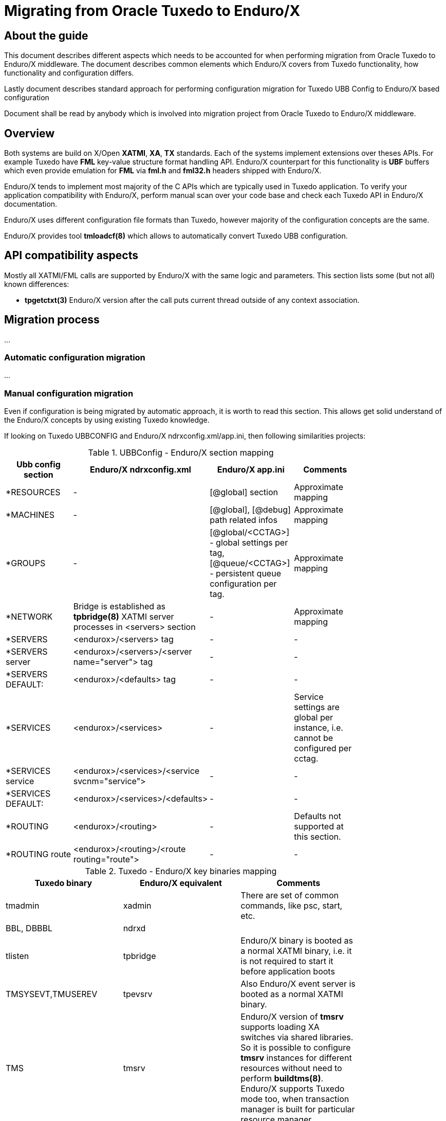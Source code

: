 Migrating from Oracle Tuxedo to Enduro/X
========================================
:doctype: book

== About the guide

This document describes different aspects which needs to be accounted for
when performing migration from Oracle Tuxedo to Enduro/X middleware.
The document describes common elements which Enduro/X covers from Tuxedo
functionality, how functionality and configuration differs.

Lastly document describes standard approach for performing configuration
migration for Tuxedo UBB Config to Enduro/X based configuration

Document shall be read by anybody which is involved into migration project
from Oracle Tuxedo to Enduro/X middleware.

== Overview

Both systems are build on X/Open *XATMI*, *XA*, *TX* standards. Each of the systems
implement extensions over theses APIs. For example Tuxedo have *FML* key-value
structure format handling API. Enduro/X counterpart for this functionality is
*UBF* buffers which even provide emulation for *FML* via *fml.h* and *fml32.h*
headers shipped with Enduro/X.

Enduro/X tends to implement most majority of the C APIs which are typically used in
Tuxedo application. To verify your application compatibility with Enduro/X, 
perform manual scan over your code base and check each Tuxedo API in Enduro/X
documentation.

Enduro/X uses different configuration file formats than Tuxedo, however majority
of the configuration concepts are the same.

Enduro/X provides tool *tmloadcf(8)* which allows to automatically convert Tuxedo
UBB configuration.


== API compatibility aspects

Mostly all XATMI/FML calls are supported by Enduro/X with the same logic and
parameters. This section lists some (but not all) known differences:

- *tpgetctxt(3)* Enduro/X version after the call puts current thread outside
of any context association.


== Migration process
...

=== Automatic configuration migration
...

=== Manual configuration migration

Even if configuration is being migrated by automatic approach, it is worth to
read this section. This allows get solid understand of the Enduro/X concepts by using
existing Tuxedo knowledge.

If looking on Tuxedo UBBCONFIG and Enduro/X ndrxconfig.xml/app.ini, then following
similarities projects:

.UBBConfig - Enduro/X section mapping
[width="80%", options="header"]
|=========================================================
|Ubb config section|Enduro/X ndrxconfig.xml|Enduro/X app.ini|Comments
|*RESOURCES|-|[@global] section|Approximate mapping
|*MACHINES|-|[@global], [@debug] path related infos|Approximate mapping
|*GROUPS|-|[@global/<CCTAG>] - global settings per tag, [@queue/<CCTAG>] - persistent
queue configuration per tag.|Approximate mapping
|*NETWORK|Bridge is established as *tpbridge(8)* XATMI server 
processes in <servers> section|-|Approximate mapping
|*SERVERS|<endurox>/<servers> tag |-|-
|*SERVERS server|<endurox>/<servers>/<server name="server"> tag |-|-
|*SERVERS DEFAULT:|<endurox>/<defaults> tag |-|-
|*SERVICES|<endurox>/<services>|-|Service settings are global per instance, i.e.
cannot be configured per cctag.
|*SERVICES service|<endurox>/<services>/<service svcnm="service">|-|-
|*SERVICES DEFAULT:|<endurox>/<services>/<defaults>|-|-
|*ROUTING|<endurox>/<routing>|-|Defaults not supported at this section.
|*ROUTING route|<endurox>/<routing>/<route routing="route">|-|-
|=========================================================

.Tuxedo - Enduro/X key binaries mapping
[width="80%", options="header"]
|=========================================================
|Tuxedo binary|Enduro/X equivalent|Comments
|tmadmin|xadmin|There are set of common commands, like psc, start, etc.
|BBL, DBBBL|ndrxd|
|tlisten|tpbridge|Enduro/X binary is booted as a normal XATMI binary, i.e.
it is not required to start it before application boots
|TMSYSEVT,TMUSEREV|tpevsrv|Also Enduro/X event server is booted as a normal
XATMI binary.
|TMS|tmsrv|Enduro/X version of *tmsrv* supports loading XA switches via shared
libraries. So it is possible to configure *tmsrv* instances for different resources
without need to perform *buildtms(8)*. Enduro/X supports Tuxedo mode too, when
transaction manager is built for particular resource manager.
|=========================================================

=== Creating base configuration for Enduro/X

It is recommended to create base configuration for Enduro/X which is then amended
to match the migrated system setup.

In order to create a working instance of the Enduro/X application, you may use
following command:

--------------------------------------------------------------------------------

$ xadmin provision

--------------------------------------------------------------------------------

This will create base system layout, including directories and configuration files
such as:

- ndrxconfig.xml
- app.ini
- settest1 (environment loader)

For further document we assume that system code "test1" is used.

=== UBB Configuration vs Enduro/X ini/xml format

*Tuxedo* use UBB configuration file, which is kind of extended ini file. This
describes majority of information used for Tuxedo application instance.

Other hand *Enduro/X* uses two separate files for the configuration. One is
XML configuration file (*ndrxconfig.xml(5)* typically) which describes the XATMI
server and client processes, services and DDR info. The other file is standard 
*ini* file (typically *app.ini*) which include per binary configuration.

Typically Enduro/X application are configure with third environment file
which loads the env variables in the shell session. File name typically
starts with *set*.

=== Converting "*RESOURCES" section

Enduro/X resources shall be configured according to the *ex_env(5)* manpage. This
section lists elements with the same or close meaning. Enduro/X setting
is written in *app.ini* in *[@global]* or *[@global/<CCTAG>]* section.

.Tuxedo - Enduro/X resources mapping
[options="header"]
|=========================================================
|Tuxedo setting|Enduro/X equivalent|Comments
|IPCKEY|NDRX_IPCKEY|System wide IPC (shm, msg, sem) identifier offset.
This is hex value. For Enduro/X *0x* or *0X* prefix must not be present in value.
| MAXSERVERS | NDRX_SRVMAX | Max number of servers instance can handle
| MAXSERVICES | NDRX_SVCMAX | Max number of services instance can handle.
For Enduro/X bigger number (something like x2) is recommended, so that linear
hashing/service lookup would work faster.
|SCANUNIT, BLOCKTIME | NDRX_TOUT | In Enduro/X timeouts are configured in single
variable, set in seconds. Can be converted as NDRX_TOUT=(Tux SCANUNIT) * (Tux BLOCKTIME).
|SCANUNIT| NDRX_SCANUNIT| In case if using *SystemV* release (AIX pre 7.3, Solaris),
Enduro/X binaries internally by additional thread scan for timeouts in the local
process. The scanning is done by *NDRX_SCANUNIT* setting (in milliseconds), which
by default is *1000*. For Linux, FreeBSD, MacOS release these is not applicable.
|MAXRTDATA|NDRX_RTCRTMAX|Number of bytes available for routing criterion storage.
|=========================================================

=== Converting "*MACHINES" section

In Enduro/X normally it each configuration set applies only to one machine/instance.
So in Enduro/X there is no such direct equivalent to this section. However some
useful information is encoded in Tuxedo counter part.

When converting multi-server UBBConfig file, it is needed to split all the resources
in UBBConfig by *LMID*. For following UBB sections that could be done via *GROUP*
setting.

If converting single machine (or multiple machines and working in different directories
for each set of the files), then output files may be named as

. set<lmid_lowercase>

. ndrxconfig.xml

. app.ini

In case if converting multiple machines in the same configuration directories,
following configuration naming strategy shall be used:

. set<lmid_lowercase>

. ndrxconfig.<lmid_lowercase>.xml

. app.<lmid_lowercase>.ini

Following information from "*MACHINES" section projects to Enduro/X:

*settest1*:

--------------------------------------------------------------------------------

#/bin/bash
#
# @(#) Load this script in environment before Enduro/X start
#

# update to correspond actual Enduro/X installation path
export NDRX_HOME=/usr
export NDRX_APPHOME=<Common part between APPDIR and TUXCONFIG, if not common part, just use APPDIR >
export NDRX_CCONFIG=<Directory name of TUXCONFIG>
export CDPATH=$CDPATH:.:${NDRX_APPHOME}
export PATH=$PATH:<APPDIR>

--------------------------------------------------------------------------------

Additionally dirname of UBB *ULOGPFX* can be used as [@global]/NDRX_ULOG. Where
later *NDRX_ULOG* by it self means a directory where ULOG files are written by
mask 'ULOG.YYYYMMDD' and process debug logging is written.

Data from UBB *ENVFILE* may be copied to *app.ini* [@global] section.

The above is just recommended way how to setup runtime environment. Other
approaches may be used too, according to *ex_env(5)* and 
*getting_started_tutorial(guides)(Getting Started Tutorial)*.

So if having Tuxedo configuration like:

--------------------------------------------------------------------------------

*MACHINES
"SOME-MACHINE"  LMID=TEST1
        TUXDIR="/some/folder/tuxedo12"
        APPDIR="/user90/bin"
        TUXCONFIG="/user90/conf/tuxconfig"
        ULOGPFX="/user90/log/ULOG"
        TLOGDEVICE="/user90/conf/TLOG"
        ENVFILE="./env_common.txt" 

--------------------------------------------------------------------------------

That would be projected as following Enduro/X *set* file (*settest1*):

--------------------------------------------------------------------------------

# update to correspond actual Enduro/X installation path
export NDRX_HOME=/usr
export NDRX_APPHOME=/user90
export NDRX_CCONFIG=${NDRX_APPHOME}/conf/app.ini
export CDPATH=$CDPATH:.:${NDRX_APPHOME}
export PATH=$PATH:${NDRX_APPHOME}/bin

--------------------------------------------------------------------------------

Additionally *app.ini* would get:

--------------------------------------------------------------------------------

[@global]
...
NDRX_ULOG=${NDRX_APPHOME}/log

# + any data from ENVFILE, directly copied here, as syntax basically is the same

--------------------------------------------------------------------------------

=== Converting "*GROUPS" section

Tuxedo groups can be replaced with Enduro/X CCTAGs. CCTAG basically instructs
processes that during XATMI initialization, library shall read specific parts
from the *app.ini* configuration file. Mainly data encoded in Tuxedo "\*GROUPS"
entry matches to the *[@global/<CCTAG>]* subsection.

Few more differences:

. Tuxedo's *SRVID* shall be unique within group, in Enduro/X *<srvid />* setting
must be unique at instance level.

. In Enduro/X CCTAGs cannot be used to encode two or more instances in one configuration
file. If several cluster instances must be configured, then configuration must
be split and separate set/ini/xml files shall be produced according to *LMID* setting.

. Enduro/X CCTAGs may not be used to put processes in backup groups. The migration
tool when processing such groups, only first identifier value for *LMID* is used.

. In case if XA processing and DDR is not performed by the group, the CCTAG
is not needed to be assigned to the process. The process may be removed from
CCTAG (if default was used) the empty *<cctag />* setting may be used under the *<server />* tag.

.Tuxedo - Enduro/X group mapping
[options="header"]
|=========================================================
|Tuxedo setting|Enduro/X equivalent|Comments
|GRPNO| app.ini: [@global/<CCTAG>]/NDRX_XA_RES_ID=__GRPNO__| Shall be set only if group fines XA resource

|TMSNAME| ndrxconfig.xml: <endurox>/<servers>/<server name="'TMSNAME'">| If 'TMSNAME' name is *TMS*, then *tmsrv*
name shall be used.  For null XA switch groups *app.ini* 
*[@global/CCTAG]/NDRX_XA_DRIVERLIB*  shall be set to *libndrxxanulls.so*.

For /Q queues, *[@global/CCTAG]/NDRX_XA_DRIVERLIB* shall be set to *libndrxxaqdisks.so*
and *[@global/CCTAG]/NDRX_XA_RMLIB* shall be set to *libndrxxaqdisk.so*.

For all other XA groups, *[@global/CCTAG]/NDRX_XA_DRIVERLIB* shall be set to 
*libndrxxatmsx.so* to use built-in xa switch.

|TMSCOUNT|ndrxconfig.xml: 
<endurox>/<servers>/<server name="_TMSNAME_">/<min>__TMSCOUNT__</min> 
and
<endurox>/<servers>/<server name="_TMSNAME_">/<max>__TMSCOUNT__</max>|
Configures TMSRV number of copies. In Enduro/X
this is configured in the same way as all other XA servers.

|OPENINFO| app.ini: [@global/<CCTAG>]/NDRX_XA_OPEN_STR=__OPENINFO__|When converting from
Tuxedo, the XA vendors interface name with colon (:) must be stripped from the value
copied to app.ini

|CLOSEINFO|app.ini: [@global/<CCTAG>]/NDRX_XA_CLOSE_STR=__CLOSEINFO__|When converting from
Tuxedo, the XA vendors interface name with colon (:) must be stripped from the value
copied to app.ini. If not info is required by XA switch vendor, value "-" shall be used.

|ENVFILE|ndrxconfig.xml: <endurox>/<servers>/<server>/<env>__ENVFILE__</env>
or <endurox>/<defaults>/<env>__ENVFILE__</env>|

|Group participates in DDR|app.ini: [@global/<CCTAG>]/NDRX_RTGRP=_GROUP_NAME_|
*Note:* The routing group name with any service name in the grouting group, must not
exceed *29* symbols. 
|=========================================================

Next chapter show by example how Tuxedo groups are converted to Enduro/X configuration.

==== Converting XA NULL group
TODO:

==== Converting /Q XA group
TODO:

==== Converting normal XA group
TODO:    

=== Service dispatching

By default in Tuxedo, if *RQADDR* setting is not configured, each server have
it's own request queue, where then in round-robin or similar fashion requests
from ATMI clients are dispatched. If *RQADDR* is configured, then 
services may work in Multiple Servers, Single Queue (*MSSQ*) model. However,
here requirement is that these servers listening one queue have all the same
services.

In Enduro/X when working in Linux (and FreeBSD), by default all 
services operate in *MSSQ* mode. Basically in Enduro/X each service 
is queue were several executables perform epoll() + EPOLLEXCLUSIVE 
listing on messages. Result is that different servers may have
different sets of services (including shared set of services) and on these shared
services effectively *MSSQ* mode will work out-of-the-box.

On IBM AIX and Oracle Solaris *<rqaddr />* principle may be used in the same way
as Tuxedo does. For MacOS *<rqaddr />* is not available and request dispatching
is done in round-robin fashion only.

=== Clustering

In Enduro/X applications each instance works as "master" node, forming
a peer to peer cluster. This means that each cluster node needs to be started
separately in opposite to Tuxedo, where cluster application is started from
master node, and secondary nodes are started by the master.

Enduro/X cluster works in similar fashion as Tuxedo Gateway, except that
*tpforward(3)* and all other APIs work in the same mode as Tuxedo's multi-machine
configuration (i.e. MODEL=MP).

=== Cluster connectivity

In Tuxedo, on each server *tlisten* binary shall be started which listens for
any other node to connect. In Tuxedo this binary must be started before Tuxedo
is booted.

In Enduro/X each cluster link (between this and other nodes) must be defined in 
*<servers />* as a normal ATMI server. The server process is *tpbridge(8)*. In one
node listening/binding address/port must be set, in other node client mode shall
be configured to connect to first node.

If node *1* shall be connected to nodes *2* and *3*, then on node *1*, two 
*tpbridge* process shall be configured, to establish links to nodes *2* and *3*.

In Enduro/X cluster each server is identified with unique number in range for
1..32, set in *NDRX_NODEID* parameter. This similar to Tuxedo's *LMID*, but
value is strinctly limited to numbers only.

=== Transaction management

While both platforms provide distributed transaction processing APIs and both
perform according to X/Open XA protocol, internally architecture for both products
are different. Key aspects are mentioned here:

- Log format

- Transaction managers

- Recovery


== Tuxedo connectivity and bindings

- Enduro/X does not have *WebLogic Tuxedo Connector* or *Jolt* libraries
for Java. But Enduro/X provides Web Services interface module *endurox-connect*,
particularly *restincl(8)* from which XATMI services can be exposed as JSONS 
web services. With this Enduro/X services may be called from any language which supports web
services. Web services API provides capability for managing global transactions.

- Enduro/X counterpart to the Tuxedo *SALT* is endurox-connect module. The
*restincl(8)* serves the inbound web services traffic and *restousv(8)* services
the outbound traffic. The message formats between *SALT* and *endurox-connect*
are different. Enduro/X counter part tends to use *JSON* message formats. However
*restincl* is extensible and provides general purpose module for incoming
web traffic handling from XATMI perspective (this includes any kind of web traffic
handling, file upload, custom message formats, etc.).

- *endurox-java* package serves as direct counterpart of the *Oracle Tuxedo Java*. Some
of the APIs are different, but majority conforms to the *TJATMI*. Enduro/X implementation
is based on JNI binding code. Each java instance is started as separate binary.


////////////////////////////////////////////////////////////////
The index is normally left completely empty, it's contents being
generated automatically by the DocBook toolchain.
////////////////////////////////////////////////////////////////
